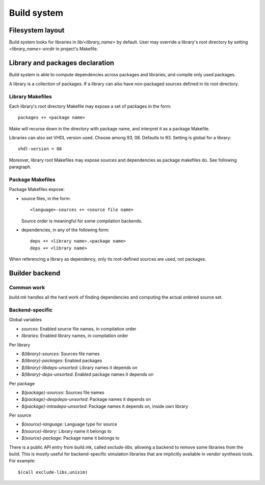 ==============
 Build system
==============

Filesystem layout
=================

Build system looks for libraries in `lib/<library_name>` by
default. User may override a library's root directory by setting
`<library_name>-srcdir` in project's Makefile.

Library and packages declaration
================================

Build system is able to compute dependencies across packages and
libraries, and compile only used packages.

A library is a collection of packages. If a library can also have
non-packaged sources defined in its root directory.

Library Makefiles
-----------------

Each library's root directory Makefile may expose a set of packages in
the form::

  packages += <package name>

Make will recurse down in the directory with package name, and
interpret it as a package Makefile.

Libraries can also set VHDL version used. Choose among
93, 08. Defaults to 93. Setting is global for a library::

  vhdl-version = 08

Moreover, library root Makefiles may expose sources and dependencies
as package makefiles do. See following paragraph.

Package Makefiles
-----------------

Package Makefiles expose:

* source files, in the form::

    <language>-sources += <source file name>

  Source order is meaningful for some compilation backends.

* dependencies, in any of the following form::

    deps += <library name>.<package name>
    deps += <library name>

When referencing a library as dependency, only its root-defined
sources are used, not packages.

Builder backend
===============

Common work
-----------

`build.mk` handles all the hard work of finding dependencies and
computing the actual ordered source set.

Backend-specific
----------------

Global variables

* `sources`: Enabled source file names, in compilation order
* `libraries`: Enabled library names, in compilation order

Per library

* `$(library)-sources`: Sources file names
* `$(library)-packages`: Enabled packages
* `$(library)-libdeps-unsorted`: Library names it depends on
* `$(library)-deps-unsorted`: Enabled package names it depends on

Per package

* `$(package)-sources`: Sources file names
* `$(package)-deepdeps-unsorted`: Package names it depends on
* `$(package)-intradeps-unsorted`: Package names it depends on, inside own library

Per source

* `$(source)-language`: Language type for source
* `$(source)-library`: Library name it belongs to
* `$(source)-package`: Package name it belongs to

There is a public API entry from build.mk, called `exclude-libs`,
allowing a backend to remove some libraries from the build. This is
mostly useful for backend-specific simulation libraries that are
implicitly available in vendor synthesis tools. For example::

  $(call exclude-libs,unisim)
